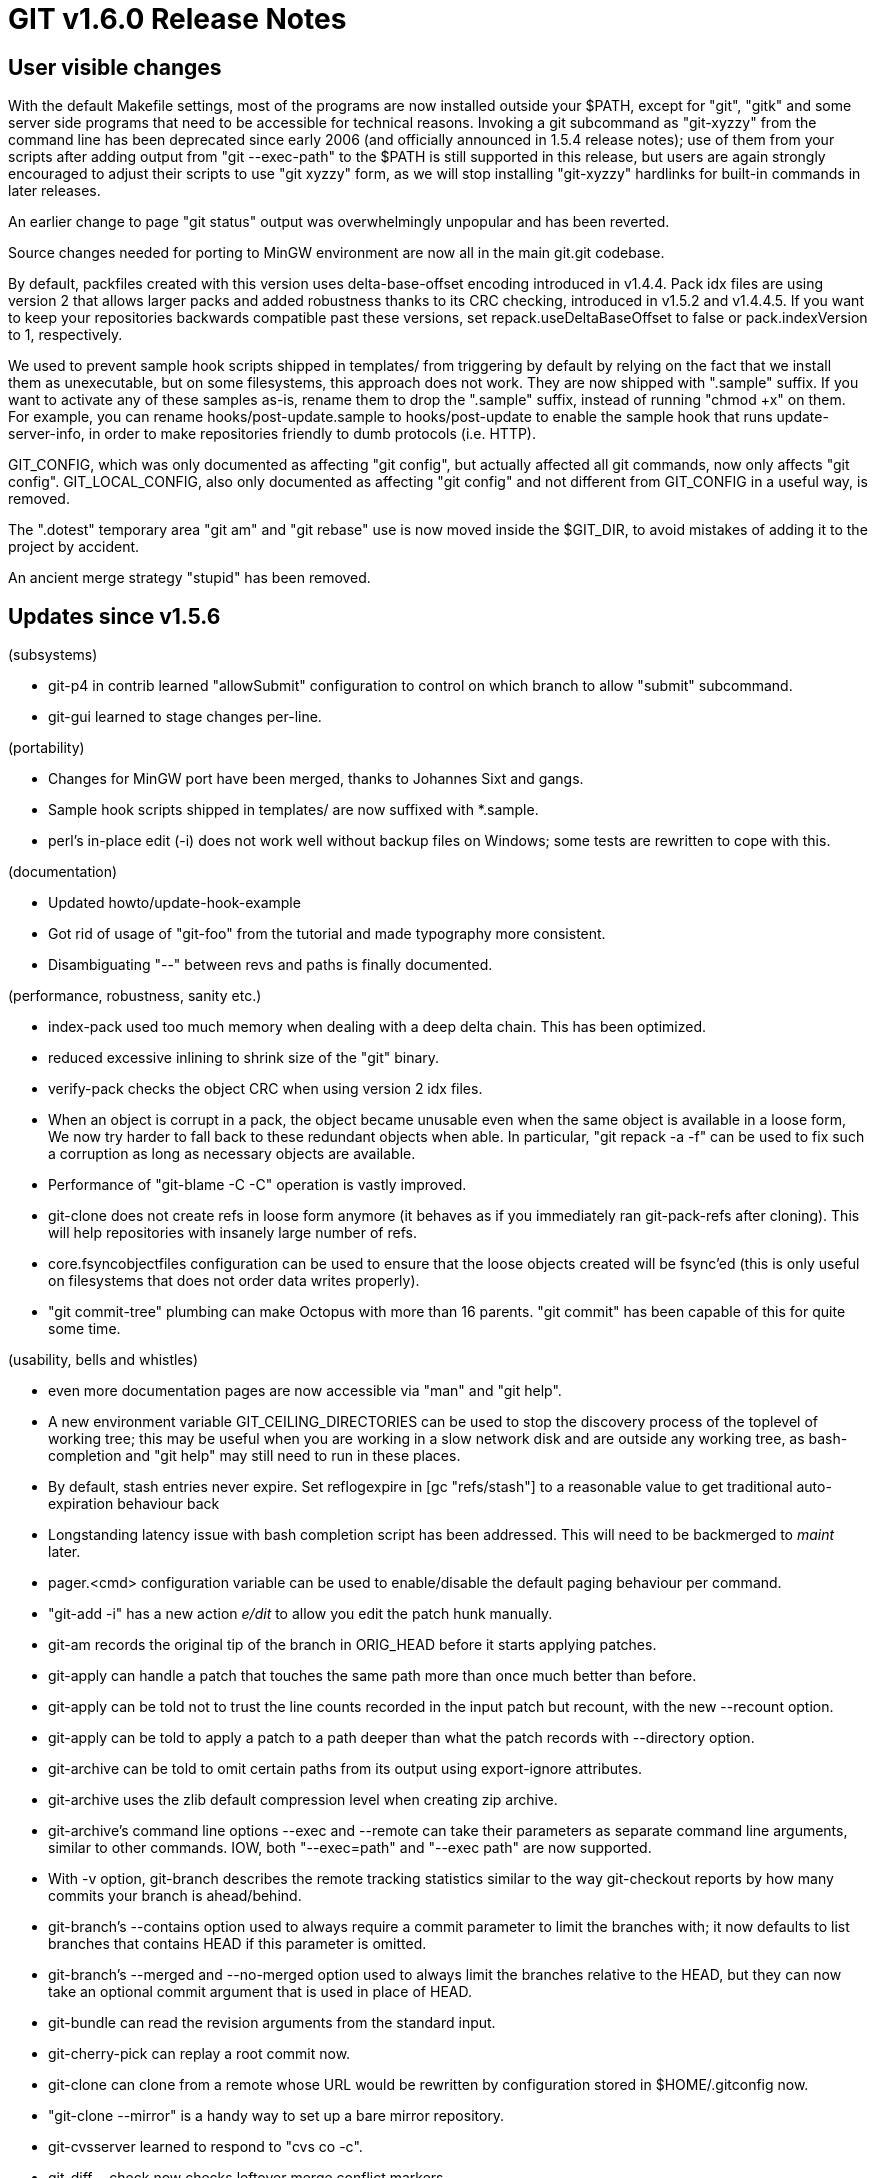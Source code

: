 GIT v1.6.0 Release Notes
========================

User visible changes
--------------------

With the default Makefile settings, most of the programs are now
installed outside your $PATH, except for "git", "gitk" and
some server side programs that need to be accessible for technical
reasons.  Invoking a git subcommand as "git-xyzzy" from the command
line has been deprecated since early 2006 (and officially announced in
1.5.4 release notes); use of them from your scripts after adding
output from "git --exec-path" to the $PATH is still supported in this
release, but users are again strongly encouraged to adjust their
scripts to use "git xyzzy" form, as we will stop installing
"git-xyzzy" hardlinks for built-in commands in later releases.

An earlier change to page "git status" output was overwhelmingly unpopular
and has been reverted.

Source changes needed for porting to MinGW environment are now all in the
main git.git codebase.

By default, packfiles created with this version uses delta-base-offset
encoding introduced in v1.4.4.  Pack idx files are using version 2 that
allows larger packs and added robustness thanks to its CRC checking,
introduced in v1.5.2 and v1.4.4.5.  If you want to keep your repositories
backwards compatible past these versions, set repack.useDeltaBaseOffset
to false or pack.indexVersion to 1, respectively.

We used to prevent sample hook scripts shipped in templates/ from
triggering by default by relying on the fact that we install them as
unexecutable, but on some filesystems, this approach does not work.
They are now shipped with ".sample" suffix.  If you want to activate
any of these samples as-is, rename them to drop the ".sample" suffix,
instead of running "chmod +x" on them.  For example, you can rename
hooks/post-update.sample to hooks/post-update to enable the sample
hook that runs update-server-info, in order to make repositories
friendly to dumb protocols (i.e. HTTP).

GIT_CONFIG, which was only documented as affecting "git config", but
actually affected all git commands, now only affects "git config".
GIT_LOCAL_CONFIG, also only documented as affecting "git config" and
not different from GIT_CONFIG in a useful way, is removed.

The ".dotest" temporary area "git am" and "git rebase" use is now moved
inside the $GIT_DIR, to avoid mistakes of adding it to the project by
accident.

An ancient merge strategy "stupid" has been removed.


Updates since v1.5.6
--------------------

(subsystems)

* git-p4 in contrib learned "allowSubmit" configuration to control on
  which branch to allow "submit" subcommand.

* git-gui learned to stage changes per-line.

(portability)

* Changes for MinGW port have been merged, thanks to Johannes Sixt and
  gangs.

* Sample hook scripts shipped in templates/ are now suffixed with
  *.sample.

* perl's in-place edit (-i) does not work well without backup files on Windows;
  some tests are rewritten to cope with this.

(documentation)

* Updated howto/update-hook-example

* Got rid of usage of "git-foo" from the tutorial and made typography
  more consistent.

* Disambiguating "--" between revs and paths is finally documented.

(performance, robustness, sanity etc.)

* index-pack used too much memory when dealing with a deep delta chain.
  This has been optimized.

* reduced excessive inlining to shrink size of the "git" binary.

* verify-pack checks the object CRC when using version 2 idx files.

* When an object is corrupt in a pack, the object became unusable even
  when the same object is available in a loose form,  We now try harder to
  fall back to these redundant objects when able.  In particular, "git
  repack -a -f" can be used to fix such a corruption as long as necessary
  objects are available.

* Performance of "git-blame -C -C" operation is vastly improved.

* git-clone does not create refs in loose form anymore (it behaves as
  if you immediately ran git-pack-refs after cloning).  This will help
  repositories with insanely large number of refs.

* core.fsyncobjectfiles configuration can be used to ensure that the loose
  objects created will be fsync'ed (this is only useful on filesystems
  that does not order data writes properly).

* "git commit-tree" plumbing can make Octopus with more than 16 parents.
  "git commit" has been capable of this for quite some time.

(usability, bells and whistles)

* even more documentation pages are now accessible via "man" and "git help".

* A new environment variable GIT_CEILING_DIRECTORIES can be used to stop
  the discovery process of the toplevel of working tree; this may be useful
  when you are working in a slow network disk and are outside any working tree,
  as bash-completion and "git help" may still need to run in these places.

* By default, stash entries never expire.  Set reflogexpire in [gc
  "refs/stash"] to a reasonable value to get traditional auto-expiration
  behaviour back

* Longstanding latency issue with bash completion script has been
  addressed.  This will need to be backmerged to 'maint' later.

* pager.<cmd> configuration variable can be used to enable/disable the
  default paging behaviour per command.

* "git-add -i" has a new action 'e/dit' to allow you edit the patch hunk
  manually.

* git-am records the original tip of the branch in ORIG_HEAD before it
  starts applying patches.

* git-apply can handle a patch that touches the same path more than once
  much better than before.

* git-apply can be told not to trust the line counts recorded in the input
  patch but recount, with the new --recount option.

* git-apply can be told to apply a patch to a path deeper than what the
  patch records with --directory option.

* git-archive can be told to omit certain paths from its output using
  export-ignore attributes.

* git-archive uses the zlib default compression level when creating
  zip archive.

* git-archive's command line options --exec and --remote can take their
  parameters as separate command line arguments, similar to other commands.
  IOW, both "--exec=path" and "--exec path" are now supported.

* With -v option, git-branch describes the remote tracking statistics
  similar to the way git-checkout reports by how many commits your branch
  is ahead/behind.

* git-branch's --contains option used to always require a commit parameter
  to limit the branches with; it now defaults to list branches that
  contains HEAD if this parameter is omitted.

* git-branch's --merged and --no-merged option used to always limit the
  branches relative to the HEAD, but they can now take an optional commit
  argument that is used in place of HEAD.

* git-bundle can read the revision arguments from the standard input.

* git-cherry-pick can replay a root commit now.

* git-clone can clone from a remote whose URL would be rewritten by
  configuration stored in $HOME/.gitconfig now.

* "git-clone --mirror" is a handy way to set up a bare mirror repository.

* git-cvsserver learned to respond to "cvs co -c".

* git-diff --check now checks leftover merge conflict markers.

* "git-diff -p" learned to grab a better hunk header lines in
  BibTex, Pascal/Delphi, and Ruby files and also pays attention to
  chapter and part boundary in TeX documents.

* When remote side used to have branch 'foo' and git-fetch finds that now
  it has branch 'foo/bar', it refuses to lose the existing remote tracking
  branch and its reflog.  The error message has been improved to suggest
  pruning the remote if the user wants to proceed and get the latest set
  of branches from the remote, including such 'foo/bar'.

* fast-export learned to export and import marks file; this can be used to
  interface with fast-import incrementally.

* fast-import and fast-export learned to export and import gitlinks.

* "gitk" left background process behind after being asked to dig very deep
  history and the user killed the UI; the process is killed when the UI goes
  away now.

* git-rebase records the original tip of branch in ORIG_HEAD before it is
  rewound.

* "git rerere" can be told to update the index with auto-reused resolution
  with rerere.autoupdate configuration variable.

* git-rev-parse learned $commit^! and $commit^@ notations used in "log"
  family.  These notations are available in gitk as well, because the gitk
  command internally uses rev-parse to interpret its arguments.

* git-rev-list learned --children option to show child commits it
  encountered during the traversal, instead of showing parent commits.

* git-send-mail can talk not just over SSL but over TLS now.

* git-shortlog honors custom output format specified with "--pretty=format:".

* "git-stash save" learned --keep-index option.  This lets you stash away the
  local changes and bring the changes staged in the index to your working
  tree for examination and testing.

* git-stash also learned branch subcommand to create a new branch out of
  stashed changes.

* git-status gives the remote tracking statistics similar to the way
  git-checkout reports by how many commits your branch is ahead/behind.

* "git-svn dcommit" is now aware of auto-props setting the subversion user
  has.

* You can tell "git status -u" to even more aggressively omit checking
  untracked files with --untracked-files=no.

* Original SHA-1 value for "update-ref -d" is optional now.

* Error codes from gitweb are made more descriptive where possible, rather
  than "403 forbidden" as we used to issue everywhere.

(internal)

* git-merge has been reimplemented in C.


Fixes since v1.5.6
------------------

All of the fixes in v1.5.6 maintenance series are included in
this release, unless otherwise noted.

 * git-clone ignored its -u option; the fix needs to be backported to
   'maint';

 * git-mv used to lose the distinction between changes that are staged
   and that are only in the working tree, by staging both in the index
   after moving such a path.

 * "git-rebase -i -p" rewrote the parents to wrong ones when amending
   (either edit or squash) was involved, and did not work correctly
   when fast forwarding.

